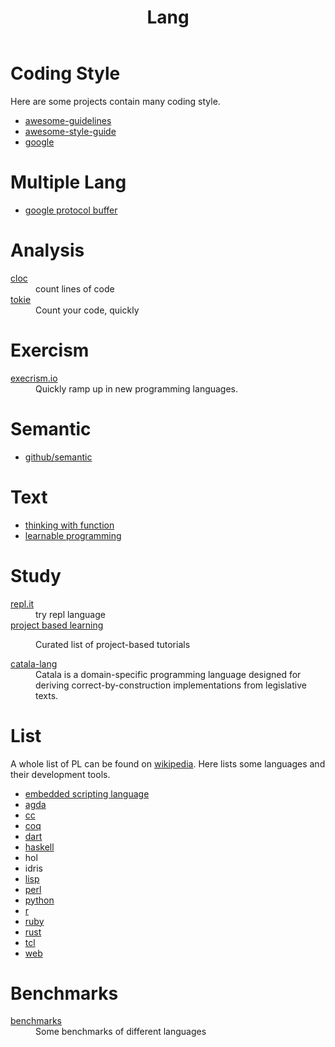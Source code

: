 :PROPERTIES:
:ID:       4e42518b-3e82-487b-b421-b8afa9fcd92f
:END:
#+title: Lang

* Coding Style
  :PROPERTIES:
  :ID:       d8a40a58-cf9e-4863-b000-e67144c1e735
  :END:

  Here are some projects contain many coding style.

  - [[https://github.com/Kristories/awesome-guidelines][awesome-guidelines]]
  - [[https://github.com/kciter/awesome-style-guide][awesome-style-guide]]
  - [[https://github.com/google/styleguide][google]]

* Multiple Lang
  :PROPERTIES:
  :ID:       7e15f5c8-ce02-4d6f-b994-ff3cc15060bb
  :END:

  - [[https://developers.google.com/protocol-buffers/][google protocol buffer]]

* Analysis
  :PROPERTIES:
  :ID:       d6ffda37-82c0-46bf-bc74-552dc117066b
  :END:

  - [[https://github.com/AlDanial/cloc][cloc]] :: count lines of code
  - [[https://github.com/XAMPPRocky/tokei][tokie]] :: Count your code, quickly

* Exercism
  :PROPERTIES:
  :ID:       903593f5-b2e8-41ed-a2c8-729541fcfdc6
  :END:

  - [[https://github.com/exercism/exercism.io][execrism.io]] :: Quickly ramp up in new programming languages.

* Semantic
  :PROPERTIES:
  :ID:       966936f2-7283-4b52-b5bd-9e3ead903cc0
  :END:
  - [[https://github.com/github/semantic][github/semantic]]

* Text
  :PROPERTIES:
  :ID:       87a091c6-986d-4aee-a713-0341ca1b0bf1
  :END:

  - [[https://github.com/jwiegley/thinking-with-functions][thinking with function]]
  - [[http://worrydream.com/#!/LearnableProgramming][learnable programming]]

* Study
  :PROPERTIES:
  :ID:       4e156449-23de-4290-aa95-c14a9f2f9249
  :END:
  - [[https://repl.it/][repl.it]] :: try repl language
  - [[https://github.com/tuvtran/project-based-learning][project based learning]] :: Curated list of project-based tutorials

  - [[https://catala-lang.org/][catala-lang]] :: Catala is a domain-specific
    programming language designed for deriving correct-by-construction
    implementations from legislative texts.

* List
  :PROPERTIES:
  :ID:       ef566c45-31d1-4a96-bbe8-eec6b39905f9
  :END:
  A whole list of PL can be found on [[https://en.wikipedia.org/wiki/List_of_programming_languages_by_type][wikipedia]]. Here lists some languages and
  their development tools.
  - [[https://github.com/dbohdan/embedded-scripting-languages][embedded scripting language]]
  - [[id:e6523338-7cb4-4491-b49c-66159ce05d3c][agda]]
  - [[id:b580ca5e-b3eb-4177-a8e3-d083aebc82a7][cc]]
  - [[id:fc1e77d6-24e5-4504-908d-04bb71f7206b][coq]]
  - [[id:b7edae80-6219-40ab-94dd-3006dc283b2f][dart]]
  - [[id:8e3e4532-76f6-4794-aa53-8b0119188fa1][haskell]]
  - hol
  - idris
  - [[id:cb156bef-3818-4737-b4e7-6c0af1e8385d][lisp]]
  - [[id:a6a6db93-3ae6-4880-bfd7-7fd006f73809][perl]]
  - [[id:842fce0c-9da5-4178-95b6-84a19d4cbbb3][python]]
  - [[id:8159fd52-d870-4d5f-9a96-76e56b24e402][r]]
  - [[id:b9ab8268-a274-4f20-80a7-129d571632b3][ruby]]
  - [[id:b129507d-56f3-4333-be50-9d516e1375c7][rust]]
  - [[id:eb644dd4-35e4-4736-859d-6be59b4754de][tcl]]
  - [[id:0598a292-589c-43a3-a1de-410199592f8c][web]]

* Benchmarks
  - [[https://github.com/kostya/benchmarks][benchmarks]] ::  Some benchmarks of different languages
